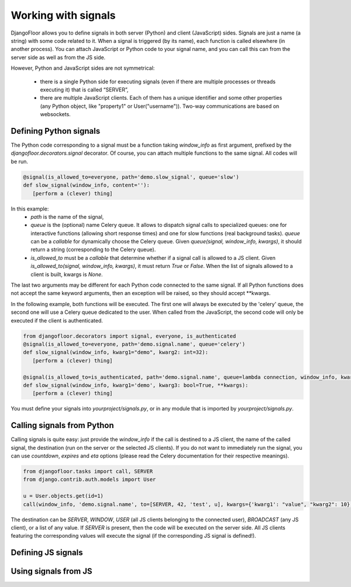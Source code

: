 Working with signals
====================

DjangoFloor allows you to define signals in both server (Python) and client (JavaScript) sides.
Signals are just a name (a string) with some code related to it. When a signal is triggered (by its name), each function is called elsewhere (in another process).
You can attach JavaScript or Python code to your signal name, and you can call this can from the server side as well as from the JS side.

However, Python and JavaScript sides are not symmetrical:

  * there is a single Python side for executing signals (even if there are multiple processes or threads executing it) that is called “SERVER”,
  * there are multiple JavaScript clients. Each of them has a unique identifier and some other properties (any Python object, like "property1" or User("username")). Two-way communications are based on websockets.


Defining Python signals
-----------------------

The Python code corresponding to a signal must be a function taking `window_info` as first argument, prefixed by the `djangofloor.decorators.signal` decorator.
Of course, you can attach multiple functions to the same signal. All codes will be run.

.. code-block:: python

    @signal(is_allowed_to=everyone, path='demo.slow_signal', queue='slow')
    def slow_signal(window_info, content=''):
       [perform a (clever) thing]

In this example:
  * `path` is the name of the signal,
  * `queue` is the (optional) name Celery queue. It allows to dispatch signal calls to specialized queues: one for interactive functions (allowing short response times) and one for slow functions (real background tasks).
    `queue` can be a `callable` for dynamically choose the Celery queue.
    Given `queue(signal, window_info, kwargs)`, it should return a string (corresponding to the Celery queue).
  * `is_allowed_to` must be a `callable` that determine whether if a signal call is allowed to a JS client. Given `is_allowed_to(signal, window_info, kwargs)`, it must return `True` or `False`. When the list of signals allowed to a client is built, kwargs is `None`.

The last two arguments may be different for each Python code connected to the same signal. If all Python functions does not accept the same keyword arguments, then an exception will be raised, so they should accept **kwargs.

In the following example, both functions will be executed. The first one will always be executed by the 'celery' queue, the second one will use a Celery queue dedicated to the user. When called from the JavaScript, the second code will only be executed if the client is authenticated.

.. code-block:: python

    from djangofloor.decorators import signal, everyone, is_authenticated
    @signal(is_allowed_to=everyone, path='demo.signal.name', queue='celery')
    def slow_signal(window_info, kwarg1="demo", kwarg2: int=32):
       [perform a (clever) thing]

    @signal(is_allowed_to=is_authenticated, path='demo.signal.name', queue=lambda connection, window_info, kwargs: return window_info and str(window_info.username)) or 'celery'
    def slow_signal(window_info, kwarg1='demo', kwarg3: bool=True, **kwargs):
       [perform a (clever) thing]


You must define your signals into `yourproject/signals.py`, or in any module that is imported by `yourproject/signals.py`.


Calling signals from Python
---------------------------

Calling signals is quite easy: just provide the `window_info` if the call is destined to a JS client, the name of the called signal, the destination (run on the server or the selected JS clients). If you do not want to immediately run the signal, you can use `countdown`, `expires` and `eta` options (please read the Celery documentation for their respective meanings).

.. code-block:: python

  from djangofloor.tasks import call, SERVER
  from django.contrib.auth.models import User

  u = User.objects.get(id=1)
  call(window_info, 'demo.signal.name', to=[SERVER, 42, 'test', u], kwargs={'kwarg1': "value", "kwarg2": 10}, countdown=None, expires=None, eta=None)

The destination can be `SERVER`, `WINDOW`, `USER` (all JS clients belonging to the connected user), `BROADCAST` (any JS client), or a list of any value.
If `SERVER` is present, then the code will be executed on the server side.
All JS clients featuring the corresponding values will execute the signal (if the corresponding JS signal is defined!).


Defining JS signals
-------------------

Using signals from JS
---------------------

